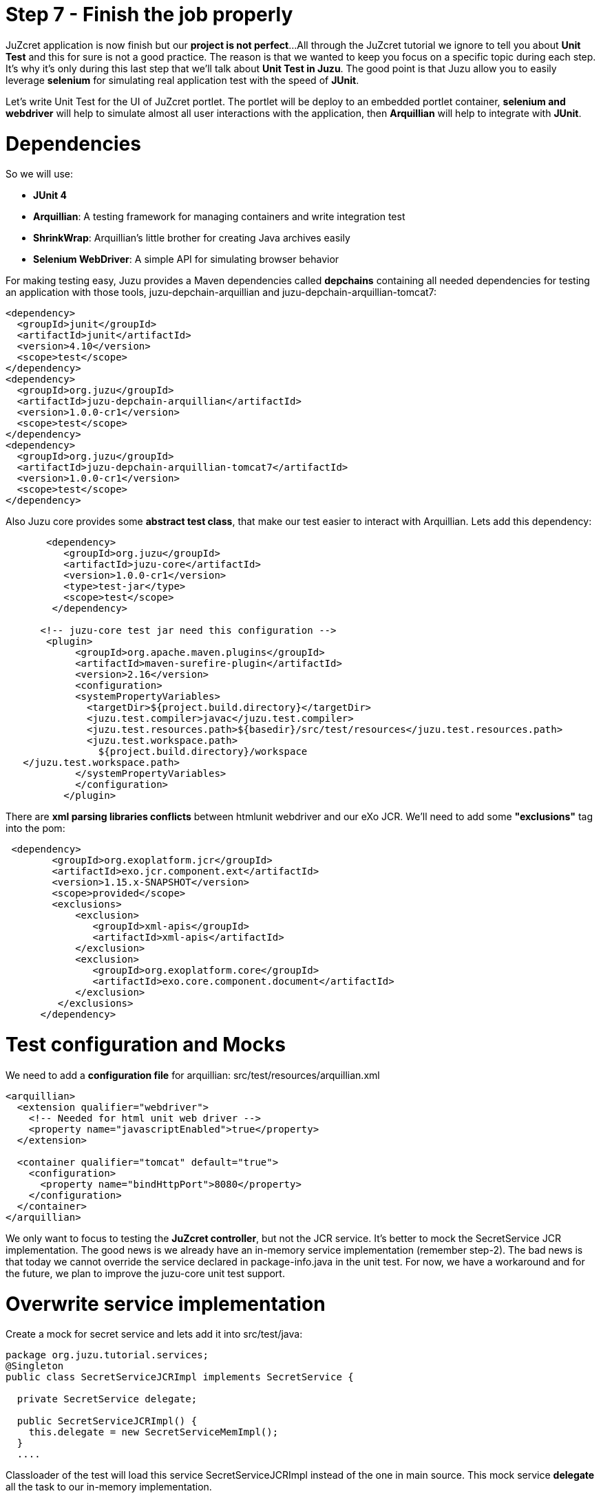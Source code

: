 :docinfo1: docinfo1

= Step 7 - Finish the job properly

JuZcret application is now finish but our *project is not perfect*... 
All through the JuZcret tutorial we ignore to tell you about *Unit Test* and this for sure is not a good practice.
The reason is that we wanted to keep you focus on a specific topic during each step. It’s why it’s only during this last step that we’ll talk about *Unit Test in Juzu*.
The good point is that Juzu allow you to easily leverage *selenium* for simulating real application test with the speed of *JUnit*.

Let’s write Unit Test for the UI of JuZcret portlet. The portlet will be deploy to an embedded portlet container, *selenium and webdriver* will help to simulate almost all user interactions with the application, then *Arquillian* will help to integrate with *JUnit*. 

= Dependencies

So we will use:

* *JUnit 4*
* *Arquillian*: A testing framework for managing containers and write integration test
* *ShrinkWrap*: Arquillian’s little brother for creating Java archives easily
* *Selenium WebDriver*: A simple API for simulating browser behavior

For making testing easy, Juzu provides a Maven dependencies called *depchains* containing all needed dependencies for testing an application with those tools, +juzu-depchain-arquillian+ and +juzu-depchain-arquillian-tomcat7+:

[source,xml]
----
<dependency>
  <groupId>junit</groupId>
  <artifactId>junit</artifactId>
  <version>4.10</version>
  <scope>test</scope>
</dependency>
<dependency>
  <groupId>org.juzu</groupId>
  <artifactId>juzu-depchain-arquillian</artifactId>
  <version>1.0.0-cr1</version>
  <scope>test</scope>
</dependency>
<dependency>
  <groupId>org.juzu</groupId>
  <artifactId>juzu-depchain-arquillian-tomcat7</artifactId>
  <version>1.0.0-cr1</version>
  <scope>test</scope>
</dependency>
----

Also Juzu core provides some *abstract test class*, that make our test easier to interact with Arquillian. Lets add this dependency:

[source,xml]
----
       <dependency>
          <groupId>org.juzu</groupId>
          <artifactId>juzu-core</artifactId>
          <version>1.0.0-cr1</version>
          <type>test-jar</type>
          <scope>test</scope>
        </dependency>

      <!-- juzu-core test jar need this configuration -->
       <plugin>
            <groupId>org.apache.maven.plugins</groupId>
            <artifactId>maven-surefire-plugin</artifactId>
            <version>2.16</version>
            <configuration>
            <systemPropertyVariables>
              <targetDir>${project.build.directory}</targetDir>
              <juzu.test.compiler>javac</juzu.test.compiler>
              <juzu.test.resources.path>${basedir}/src/test/resources</juzu.test.resources.path>
              <juzu.test.workspace.path>
                ${project.build.directory}/workspace
   </juzu.test.workspace.path>
            </systemPropertyVariables>
            </configuration>
          </plugin>
----

There are *xml parsing libraries conflicts* between htmlunit webdriver and our eXo JCR. We’ll need to add some *"exclusions"* tag into the pom:

[source,xml]
----
 <dependency>
        <groupId>org.exoplatform.jcr</groupId>
        <artifactId>exo.jcr.component.ext</artifactId>
        <version>1.15.x-SNAPSHOT</version>
        <scope>provided</scope>
        <exclusions>
            <exclusion>
               <groupId>xml-apis</groupId>
               <artifactId>xml-apis</artifactId>
            </exclusion>
            <exclusion>
               <groupId>org.exoplatform.core</groupId>
               <artifactId>exo.core.component.document</artifactId>
            </exclusion>
         </exclusions>
      </dependency>
----

= Test configuration and Mocks

We need to add a *configuration file* for arquillian: +src/test/resources/arquillian.xml+

[source,xml]
----
<arquillian>
  <extension qualifier="webdriver">
    <!-- Needed for html unit web driver -->
    <property name="javascriptEnabled">true</property>
  </extension>

  <container qualifier="tomcat" default="true">
    <configuration>
      <property name="bindHttpPort">8080</property>
    </configuration>
  </container>
</arquillian>
----

We only want to focus to testing the *JuZcret controller*, but not the JCR service. It’s better to mock the SecretService JCR implementation. The good news is we already have an in-memory service implementation (remember step-2). The bad news is that today we cannot override the service declared in package-info.java in the unit test. For now, we have a workaround and for the future, we plan to improve the juzu-core unit test support. 

= Overwrite service implementation
Create a mock for secret service and lets add it into +src/test/java+:

[source,java]
----
package org.juzu.tutorial.services;
@Singleton
public class SecretServiceJCRImpl implements SecretService {
  
  private SecretService delegate;
  
  public SecretServiceJCRImpl() {
    this.delegate = new SecretServiceMemImpl();
  }
  ....
----

Classloader of the test will load this service +SecretServiceJCRImpl+ instead of the one in main source. This mock service *delegate* all the task to our in-memory implementation.

We also have +SessionProviderService+ and +NodeHierarchyCreator+ which are eXo JCR service in package-info.java. We don’t need them for the test.

Lets mock the *eXo kernel provider* in +src/test/java+:
[source,java]
----
public class MockProviderFactory implements ProviderFactory {
  public <T> Provider<? extends T> getProvider(final Class<T> imt) throws Exception {
    return new Provider<T>() {
      @Override
      public T get() {
        return null;
      }
    };
  }
}
----

Notice that the *provider return null instance*, it’s just the *mock provider* to satisfy the IOC container. We don’t need any JCR service instance in the test.

We need also to *register the mock* to service loader by creating +src/test/resources/META-INF/services/juzu.inject.ProviderFactory+:

[source,text]
----
org.juzu.tutorial.MockProviderFactory
----

= Test cases

We decide to have a dedicated test case for each result of tutorial step. We’ll simulate all available user interaction with the JuZcret portlet using Selenium. 

NOTE: There still 2 actions that can not simulated for now: changing the language, and the portlet mode. This should be improved in the future version.

We will develop our Unit Test in +JuZcretTestCase.java// file in +src/test/java/org/juzu/tutorial+:
[source,java]
----
public class JuZcretTestCase extends AbstractWebTestCase {

  @Deployment(testable = false)
  public static WebArchive createDeployment() {
    return createPortletDeployment("org.juzu.tutorial");
  }

  @Drone
  WebDriver driver;

}
----

We use +createPortletDeployment+ method from the *abstract test class* of juzu-core that allow to deploy our portlet into an embedded portlet container.
*WebDriver* is injected by arquillian and help to *simulate* the *user interactions*.

= Test rendering

After step-1, we have a *running portlet*, that render the secretWall.gtmpl. Unit test should help to make a quick test on the result of render process

[source,java]
----
  @Test
  public void testRender() throws Exception {
    driver.get(getPortletURL().toString());
    WebElement body = driver.findElement(By.tagName("body"));
    assertTrue(body.getText().indexOf("JuZcret Portlet") != -1);
    System.out.println(driver.getPageSource());
  }
}
----

Our first test case is very simple:
1. Make the request, get the html body element and be sure that it contains the substring *"JuZcret Portlet"*.
1. Printing out the whole server response to the console to see the result.

= Test adding secret

After step-2, user is able to *add new secrets*. Thanks to arquillian and webdriver, we can easily simulate user input, and submit form in a junit test. Lets add this new test case for adding secret:

[source,java]
----
  @Test
  public void testSecret() throws Exception {
    driver.get(getPortletURL().toString());
    WebElement body = driver.findElement(By.tagName("body"));
    assertFalse(body.getText().contains("test secret text"));

    // add secret form
    WebElement shareBtn = driver.findElement(By.cssSelector(".secret-wall-heading a"));
    driver.get(shareBtn.getAttribute("href"));
    // input
    WebElement secretInput = driver.findElement(By.tagName("textarea"));
    secretInput.sendKeys("test secret text");
    // submit
    WebElement submitBtn = driver.findElement(By.tagName("button"));
    submitBtn.click();

    // wait for redirecting to index page
    body = new WebDriverWait(driver, 10).until(new ExpectedCondition<WebElement>() {
      public WebElement apply(WebDriver drv) {
        return drv.findElement(By.tagName("body"));
      }
    });
    assertTrue(body.getText().contains("test secret text"));
  }
----

1. We assert that there is no text *"test secret text"* in the secret list.
1. *WebDriver* provide *API for finding elements in a html page*. We find the url for the add secret page
1. Find the textarea, and button. Fill the form, and submit, all are written using java api to simulate the actions. That’s *fast and clean way for UI test*.
1. After submitting the add secret form, the portlet will redirect to home page, notice that it may take some time, so we need to tell WebDriver to wait until we have the response from server by +WebDriverWait+

= Test Assets

We have tested for rendering and user interactions. In step 3 we improved the portlet *Look&Feel*. So we should test if the portlet is served with correct assets (css, and js files), to *make sure* all our *declaration for assets in package-info.java are correct*

[source,java]
----
@Test
  public void testAsset() throws Exception {
    driver.get(getPortletURL().toString());
    
    List<WebElement> scripts = driver.findElements(By.tagName("script"));
    Set<String> srcScripts = new HashSet<String>();
    for (WebElement elem : scripts) {
    srcScripts.add(elem.getAttribute("src"));
    }
    assertTrue(srcScripts.contains("http:+localhost:8080/juzu/assets/org/juzu/tutorial/assets/jquery/1.10.2/jquery.js"));
assertTrue(srcScripts.contains("http:+localhost:8080/juzu/assets/juzu/impl/plugin/ajax/script.js"));  assertTrue(srcScripts.contains("http:+localhost:8080/juzu/assets/org/juzu/tutorial/assets/javascripts/secret.js"));
    
    WebElement style = driver.findElement(By.tagName("link"));
    assertEquals("http:+localhost:8080/juzu/assets/org/juzu/tutorial/assets/styles/juzcret.css",
                   style.getAttribute("href"));
  }
----

All necessary assets should be in the server response for rendering JuZcret. This test allow to check that all are presents:

Our portlet need 3 javascript files

* *scripts.js*: This file is juzu-core ajax script, it provides jquery plugin to make ajax request to our juzu controller method
* *jquery.js*: JQueryis used by script.js and our portlet js
* *secret.js*: Our application js file

The juzcret.less should be compiled and served as juzcret.css

= Test Ajax actions

In step-5 we add some user interactions that was done by using Ajax. Fortunately, htmlunit do a well job on *simulating browser*. It can execute javascript, even ajax action. 
NOTE: Remember that we have enable js in arquillian.xml: <property name="javascriptEnabled">true</property>

Lets test the *"like" feature*:

[source,java]
----
@Test
  public void testLike() throws Exception {
    driver.get(getPortletURL().toString());

    // like
    WebElement likeBtn = driver.findElement(By.cssSelector(".btn-like"));
    likeBtn.click();

    // wait
    By selector = By.cssSelector(".btn-like .numb");
    ExpectedCondition<Boolean> condition = ExpectedConditions.textToBePresentInElement(selector, "1");
    assertTrue(new WebDriverWait(driver, 10).until(condition));
  }
----

The test is pretty simple
1. Requesting the index page, click the like button
1. Don’t forget to wait until we have server response, the timeout is 10 second

The last test, the *"comment" feature* test case:

[source,java]
----
  @Test
  public void testComment() throws Exception {
    driver.get(getPortletURL().toString());
    WebElement body = driver.findElement(By.tagName("body"));
    assertFalse(body.getText().contains("test comment"));

    // input
    WebElement commentInput = driver.findElement(By.cssSelector(".secret-add-comment"));
    commentInput.sendKeys("test comment");
    // submit
    WebElement submitBtn = driver.findElement(By.cssSelector(".btn-comment"));
    submitBtn.click();
    // wait
    ExpectedCondition<Boolean> condition = ExpectedConditions.textToBePresentInElement(By.cssSelector(".secr-comments-list"),
                                                                                       "test comment");
    assertTrue(new WebDriverWait(driver, 10).until(condition));
  }
----

1. Check that no comment with the substring "test comment" already exist
1. Add a new comment with the message "test comment"
1. Click on the button to submit the new comment
1. Don’t forget to wait until we have server response, the timeout is 10 second

Now our JuZcret application is complete.  

_The final source of step 7 is available for link:https://github.com/juzu/portlet-tutorial/tree/step-7[downloading on Github]_

This step is the end of the JuZcret tutorial. 
Apprentice, you can be proud. You are now a *true Juzu prayer* with the capability to develop more and more funny Juzu applications and *evangelize Juzu around you*.

If you have any questions, link:http://community.exoplatform.com/portal/g/:spaces:juzu/juzu/forum[jump to the Juzu forum], we will be pleased to help you.

If you want to contribute to Juzu, link:https://github.com/juzu[here is the Github repo] and don’t hesitate to contact us.
